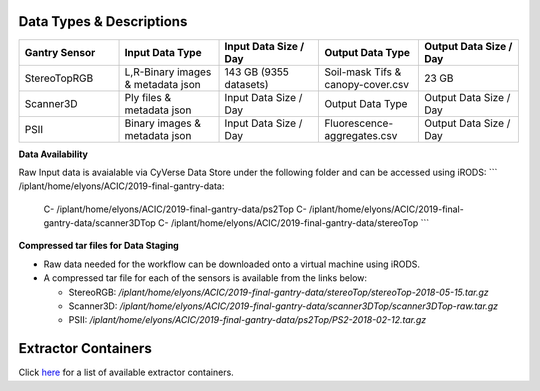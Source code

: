 Data Types & Descriptions
-------------------------

.. list-table::
   :widths: 25 25 25 25 25
   :header-rows: 1

   * - Gantry Sensor
     - Input Data Type
     - Input Data Size / Day
     - Output Data Type
     - Output Data Size / Day
   * - StereoTopRGB
     - L,R-Binary images & metadata json 
     - 143 GB (9355 datasets)
     - Soil-mask Tifs & canopy-cover.csv
     - 23 GB 
   * - Scanner3D
     - Ply files & metadata json
     - Input Data Size / Day
     - Output Data Type
     - Output Data Size / Day
   * - PSII 
     - Binary images & metadata json
     - Input Data Size / Day
     - Fluorescence-aggregates.csv 
     - Output Data Size / Day


**Data Availability**

Raw Input data is avaialable via CyVerse Data Store under the following folder and can be accessed using iRODS:
```
/iplant/home/elyons/ACIC/2019-final-gantry-data:
  C- /iplant/home/elyons/ACIC/2019-final-gantry-data/ps2Top
  C- /iplant/home/elyons/ACIC/2019-final-gantry-data/scanner3DTop
  C- /iplant/home/elyons/ACIC/2019-final-gantry-data/stereoTop
  ```
  
**Compressed tar files for Data Staging**
  
- Raw data needed for the workflow can be downloaded onto a virtual machine using iRODS. 
- A compressed tar file for each of the sensors is available from the links below: 

  - StereoRGB: `/iplant/home/elyons/ACIC/2019-final-gantry-data/stereoTop/stereoTop-2018-05-15.tar.gz`
  
  - Scanner3D: `/iplant/home/elyons/ACIC/2019-final-gantry-data/scanner3DTop/scanner3DTop-raw.tar.gz`
  
  - PSII: `/iplant/home/elyons/ACIC/2019-final-gantry-data/ps2Top/PS2-2018-02-12.tar.gz`
  
  
**Extractor Containers**
------------------------

Click `here <https://github.com/uacic/PhytoOracle/blob/master/docs/containers.md>`_ for a list of available extractor containers.
